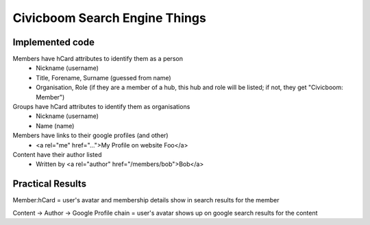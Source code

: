Civicboom Search Engine Things
==============================

Implemented code
~~~~~~~~~~~~~~~~
Members have hCard attributes to identify them as a person
 - Nickname (username)
 - Title, Forename, Surname (guessed from name)
 - Organisation, Role (if they are a member of a hub, this hub and role
   will be listed; if not, they get "Civicboom: Member")

Groups have hCard attributes to identify them as organisations
 - Nickname (username)
 - Name (name)

Members have links to their google profiles (and other)
 - <a rel="me" href="...">My Profile on website Foo</a>

Content have their author listed
 - Written by <a rel="author" href="/members/bob">Bob</a>



Practical Results
~~~~~~~~~~~~~~~~~
Member:hCard = user's avatar and membership details show in search results
for the member

Content -> Author -> Google Profile chain = user's avatar shows up on google
search results for the content
